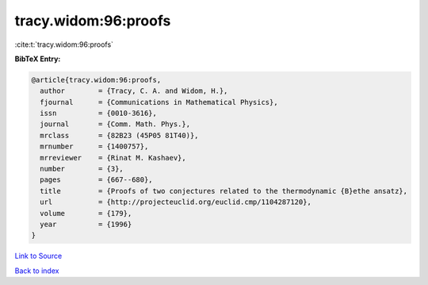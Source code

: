 tracy.widom:96:proofs
=====================

:cite:t:`tracy.widom:96:proofs`

**BibTeX Entry:**

.. code-block:: bibtex

   @article{tracy.widom:96:proofs,
     author        = {Tracy, C. A. and Widom, H.},
     fjournal      = {Communications in Mathematical Physics},
     issn          = {0010-3616},
     journal       = {Comm. Math. Phys.},
     mrclass       = {82B23 (45P05 81T40)},
     mrnumber      = {1400757},
     mrreviewer    = {Rinat M. Kashaev},
     number        = {3},
     pages         = {667--680},
     title         = {Proofs of two conjectures related to the thermodynamic {B}ethe ansatz},
     url           = {http://projecteuclid.org/euclid.cmp/1104287120},
     volume        = {179},
     year          = {1996}
   }

`Link to Source <http://projecteuclid.org/euclid.cmp/1104287120},>`_


`Back to index <../By-Cite-Keys.html>`_
